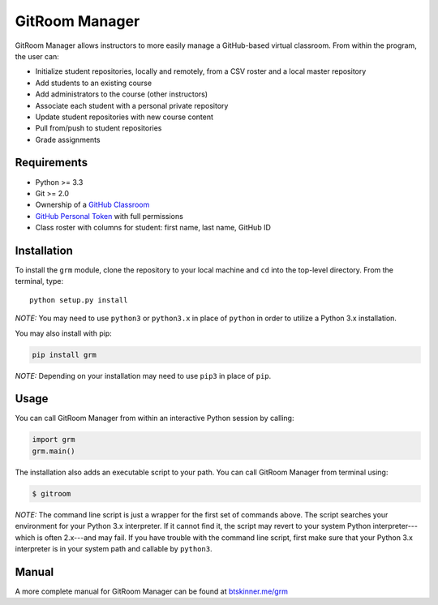 GitRoom Manager
===============

|Build Status| |PyPI version|

GitRoom Manager allows instructors to more easily manage a GitHub-based
virtual classroom. From within the program, the user can:

-  Initialize student repositories, locally and remotely, from a CSV
   roster and a local master repository
-  Add students to an existing course
-  Add administrators to the course (other instructors)
-  Associate each student with a personal private repository
-  Update student repositories with new course content
-  Pull from/push to student repositories
-  Grade assignments

Requirements
------------

-  Python >= 3.3
-  Git >= 2.0
-  Ownership of a `GitHub Classroom <https://classroom.github.com/>`__
-  `GitHub Personal
   Token <https://help.github.com/articles/creating-an-access-token-for-command-line-use/>`__
   with full permissions
-  Class roster with columns for student: first name, last name, GitHub
   ID

Installation
------------

To install the ``grm`` module, clone the repository to your local
machine and ``cd`` into the top-level directory. From the terminal,
type:

::

    python setup.py install

*NOTE:* You may need to use ``python3`` or ``python3.x`` in place of
``python`` in order to utilize a Python 3.x installation.

You may also install with pip:

.. code:: bash

    pip install grm

*NOTE:* Depending on your installation may need to use ``pip3`` in place of 
``pip``.
   
Usage
-----

You can call GitRoom Manager from within an interactive Python session
by calling:

.. code:: python

    import grm
    grm.main()

The installation also adds an executable script to your path. You can
call GitRoom Manager from terminal using:

.. code:: bash

    $ gitroom

*NOTE:* The command line script is just a wrapper for the first set of
commands above. The script searches your environment for your Python 3.x
interpreter. If it cannot find it, the script may revert to your system
Python interpreter---which is often 2.x---and may fail. If you have
trouble with the command line script, first make sure that your Python
3.x interpreter is in your system path and callable by ``python3``.

Manual
------

A more complete manual for GitRoom Manager can be found at
`btskinner.me/grm <http://btskinner.me/grm>`__



.. |Build Status| image:: https://travis-ci.org/btskinner/grm.svg?branch=master
   :target: https://travis-ci.org/btskinner/grm
.. |PyPI version| image:: https://badge.fury.io/py/grm.svg
   :target: https://badge.fury.io/py/grm
